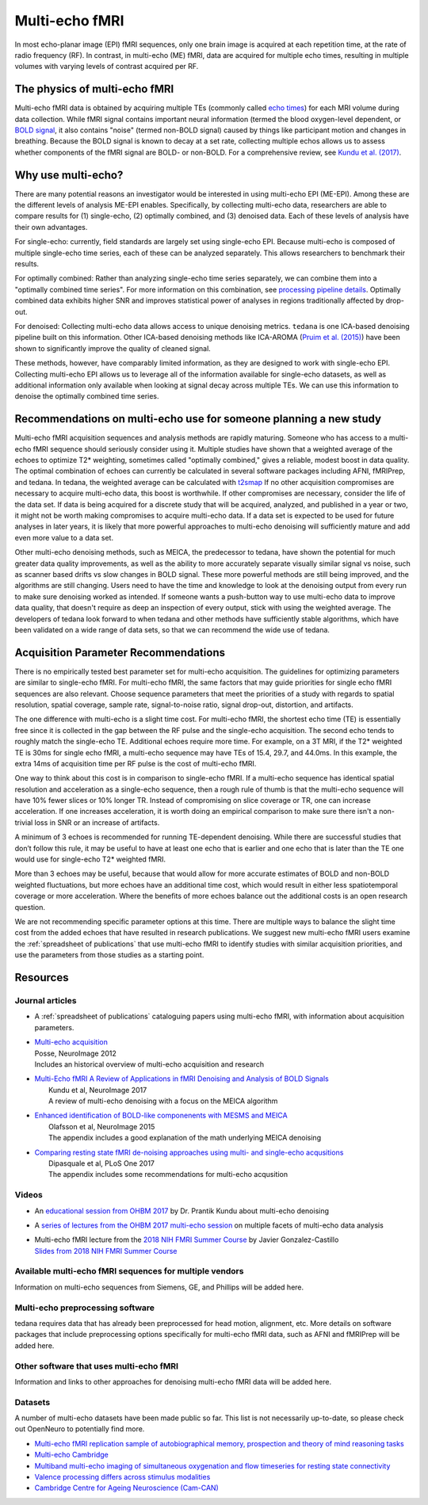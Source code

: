 Multi-echo fMRI
===============
In most echo-planar image (EPI) fMRI sequences, only one brain image is acquired
at each repetition time, at the rate of radio frequency (RF). In contrast, in
multi-echo (ME) fMRI, data are acquired for multiple echo times, resulting in
multiple volumes with varying levels of contrast acquired per RF.

The physics of multi-echo fMRI
------------------------------
Multi-echo fMRI data is obtained by acquiring multiple TEs (commonly called
`echo times`_) for each MRI volume
during data collection.
While fMRI signal contains important neural information (termed the blood
oxygen-level dependent, or `BOLD signal`_,
it also contains "noise" (termed non-BOLD signal) caused by things like
participant motion and changes in breathing.
Because the BOLD signal is known to decay at a set rate, collecting multiple
echos allows us to assess whether components of the fMRI signal are BOLD- or
non-BOLD.
For a comprehensive review, see `Kundu et al. (2017)`_.

.. _echo times: http://mriquestions.com/tr-and-te.html
.. _BOLD signal: http://www.fil.ion.ucl.ac.uk/spm/course/slides10-zurich/Kerstin_BOLD.pdf
.. _Kundu et al. (2017): https://paperpile.com/shared/eH3PPu

Why use multi-echo?
-------------------
There are many potential reasons an investigator would be interested in using multi-echo EPI (ME-EPI).
Among these are the different levels of analysis ME-EPI enables.
Specifically, by collecting multi-echo data, researchers are able to compare results for
(1) single-echo, (2) optimally combined, and (3) denoised data.
Each of these levels of analysis have their own advantages.

For single-echo: currently, field standards are largely set using single-echo EPI.
Because multi-echo is composed of multiple single-echo time series, each of these can be analyzed separately.
This allows researchers to benchmark their results.

For optimally combined: Rather than analyzing single-echo time series separately,
we can combine them into a "optimally combined time series".
For more information on this combination, see `processing pipeline details`_.
Optimally combined data exhibits higher SNR and improves statistical power of analyses in regions
traditionally affected by drop-out.

For denoised: Collecting multi-echo data allows access to unique denoising metrics.
``tedana`` is one ICA-based denoising pipeline built on this information.
Other ICA-based denoising methods like ICA-AROMA (`Pruim et al. (2015)`_)
have been shown to significantly improve the quality of cleaned signal.

These methods, however, have comparably limited information, as they are designed to work with single-echo EPI.
Collecting multi-echo EPI allows us to leverage all of the information available for single-echo datasets,
as well as additional information only available when looking at signal decay across multiple TEs.
We can use this information to denoise the optimally combined time series.

.. _processing pipeline details: https://tedana.readthedocs.io/en/latest/approach.html#optimal-combination
.. _Pruim et al. (2015): https://www.sciencedirect.com/science/article/pii/S1053811915001822

Recommendations on multi-echo use for someone planning a new study
------------------------------------------------------------------
Multi-echo fMRI acquisition sequences and analysis methods are rapidly maturing. Someone who has access
to a multi-echo fMRI sequence should seriously consider using it. Multiple studies have shown that a
weighted average of the echoes to optimize T2* weighting, sometimes called "optimally combined,"
gives a reliable, modest boost in data quality. The optimal combination of echoes can currently be
calculated in several software packages including AFNI, fMRIPrep, and tedana. In tedana, the weighted
average can be calculated with `t2smap`_ If no other
acquisition compromises are necessary to acquire multi-echo data, this boost is worthwhile. If other
compromises are necessary, consider the life of the data set. If data is being acquired for a discrete
study that will be acquired, analyzed, and published in a year or two, it might not be worth making
compromises to acquire multi-echo data. If a data set is expected to be used for future analyses in later
years, it is likely that more powerful approaches to multi-echo denoising will sufficiently mature and add
even more value to a data set.

Other multi-echo denoising methods, such as MEICA, the predecessor to tedana, have shown the potential for
much greater data quality improvements, as well as the ability to more accurately separate visually similar
signal vs noise, such as scanner based drifts vs slow changes in BOLD signal. These more powerful methods are
still being improved, and the algorithms are still changing. Users need to have the time and knowledge to look
at the denoising output from every run to make sure denoising worked as intended. If someone wants a push-button
way to use multi-echo data to improve data quality, that doesn't require as deep an inspection of every output,
stick with using the weighted average. The developers of tedana look forward to when tedana and other methods
have sufficiently stable algorithms, which have been validated on a wide range of data sets, so that we can
recommend the wide use of tedana.

.. _t2smap: https://tedana.readthedocs.io/en/latest/usage.html#run-t2smap

Acquisition Parameter Recommendations
-------------------------------------
There is no empirically tested best parameter set for multi-echo acquisition.
The guidelines for optimizing parameters are similar to single-echo fMRI.
For multi-echo fMRI, the same factors that may guide priorities for single echo
fMRI sequences are also relevant.
Choose sequence parameters that meet the priorities of a study with regards to spatial resolution,
spatial coverage, sample rate, signal-to-noise ratio, signal drop-out, distortion, and artifacts.

The one difference with multi-echo is a slight time cost.
For multi-echo fMRI, the shortest echo time (TE) is essentially free since it is collected in the
gap between the RF pulse and the single-echo acquisition.
The second echo tends to roughly match the single-echo TE.
Additional echoes require more time.
For example, on a 3T MRI, if the T2* weighted TE is 30ms for single echo fMRI,
a multi-echo sequence may have TEs of 15.4, 29.7, and 44.0ms.
In this example, the extra 14ms of acquisition time per RF pulse is the cost of multi-echo fMRI.

One way to think about this cost is in comparison to single-echo fMRI.
If a multi-echo sequence has identical spatial resolution and acceleration as a single-echo sequence,
then a rough rule of thumb is that the multi-echo sequence will have 10% fewer slices or 10% longer TR.
Instead of compromising on slice coverage or TR, one can increase acceleration.
If one increases acceleration, it is worth doing an empirical comparison to make sure there
isn't a non-trivial loss in SNR or an increase of artifacts.

A minimum of 3 echoes is recommended for running TE-dependent denoising.
While there are successful studies that don’t follow this rule,
it may be useful to have at least one echo that is earlier and one echo that is later than the
TE one would use for single-echo T2* weighted fMRI.

More than 3 echoes may be useful, because that would allow for more accurate
estimates of BOLD and non-BOLD weighted fluctuations, but more echoes have an
additional time cost, which would result in either less spatiotemporal coverage
or more acceleration.
Where the benefits of more echoes balance out the additional costs is an open research question.

We are not recommending specific parameter options at this time.
There are multiple ways to balance the slight time cost from the added echoes that have
resulted in research publications.
We suggest new multi-echo fMRI users examine the :ref:`spreadsheet of publications` that use
multi-echo fMRI to identify studies with similar acquisition priorities,
and use the parameters from those studies as a starting point.

Resources
---------

Journal articles
****************
* | A :ref:`spreadsheet of publications` cataloguing papers using multi-echo fMRI, with information about acquisition parameters.
* | `Multi-echo acquisition`_
  | Posse, NeuroImage 2012
  | Includes an historical overview of multi-echo acquisition and research
* | `Multi-Echo fMRI A Review of Applications in fMRI Denoising and Analysis of BOLD Signals`_
  |  Kundu et al, NeuroImage 2017
  |  A review of multi-echo denoising with a focus on the MEICA algorithm
* | `Enhanced identification of BOLD-like componenents with MESMS and MEICA`_
  |  Olafsson et al, NeuroImage 2015
  |  The appendix includes a good explanation of the math underlying MEICA denoising
* | `Comparing resting state fMRI de-noising approaches using multi- and single-echo acqusitions`_
  |  Dipasquale et al, PLoS One 2017
  |  The appendix includes some recommendations for multi-echo acqusition

.. _Multi-echo acquisition: https://www.ncbi.nlm.nih.gov/pubmed/22056458
.. _Multi-Echo fMRI A Review of Applications in fMRI Denoising and Analysis of BOLD Signals: https://www.ncbi.nlm.nih.gov/pubmed/28363836
.. _Enhanced identification of BOLD-like componenents with MESMS and MEICA: https://www.ncbi.nlm.nih.gov/pubmed/25743045
.. _Comparing resting state fMRI de-noising approaches using multi- and single-echo acqusitions: https://www.ncbi.nlm.nih.gov/pubmed/28323821

Videos
******
* An `educational session from OHBM 2017`_ by Dr. Prantik Kundu about multi-echo denoising
* A `series of lectures from the OHBM 2017 multi-echo session`_ on multiple facets of multi-echo data analysis
* | Multi-echo fMRI lecture from the `2018 NIH FMRI Summer Course`_ by Javier Gonzalez-Castillo
  | `Slides from 2018 NIH FMRI Summer Course`_

.. _educational session from OHBM 2017: https://www.pathlms.com/ohbm/courses/5158/sections/7788/video_presentations/75977
.. _series of lectures from the OHBM 2017 multi-echo session: https://www.pathlms.com/ohbm/courses/5158/sections/7822
.. _2018 NIH FMRI Summer Course: https://fmrif.nimh.nih.gov/course/fmrif_course/2018/14_Javier_20180713
.. _Slides from 2018 NIH FMRI Summer Course: https://fmrif.nimh.nih.gov/COURSE/fmrif_course/2018/content/14_Javier_20180713.pdf

Available multi-echo fMRI sequences for multiple vendors
********************************************************

Information on multi-echo sequences from Siemens, GE, and Phillips will be added here.

Multi-echo preprocessing software
*********************************

tedana requires data that has already been preprocessed for head motion, alignment, etc.
More details on software packages that include preprocessing options specifically for multi-echo
fMRI data, such as AFNI and fMRIPrep will be added here.

Other software that uses multi-echo fMRI
****************************************

Information and links to other approaches for denoising multi-echo fMRI data will be added here.

Datasets
********
A number of multi-echo datasets have been made public so far.
This list is not necessarily up-to-date, so please check out OpenNeuro to potentially find more.

* `Multi-echo fMRI replication sample of autobiographical memory, prospection and theory of mind reasoning tasks`_
* `Multi-echo Cambridge`_
* `Multiband multi-echo imaging of simultaneous oxygenation and flow timeseries for resting state connectivity`_
* `Valence processing differs across stimulus modalities`_
* `Cambridge Centre for Ageing Neuroscience (Cam-CAN)`_

.. _Multi-echo fMRI replication sample of autobiographical memory, prospection and theory of mind reasoning tasks: https://openneuro.org/datasets/ds000210/
.. _Multi-echo Cambridge: https://openneuro.org/datasets/ds000258
.. _Multiband multi-echo imaging of simultaneous oxygenation and flow timeseries for resting state connectivity: https://openneuro.org/datasets/ds000254
.. _Valence processing differs across stimulus modalities: https://openneuro.org/datasets/ds001491
.. _Cambridge Centre for Ageing Neuroscience (Cam-CAN): https://camcan-archive.mrc-cbu.cam.ac.uk/dataaccess/
